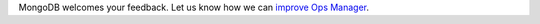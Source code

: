 MongoDB welcomes your feedback. Let us know how we can
`improve Ops Manager <https://feedback.mongodb.com/forums/924355-ops-tools>`__.


